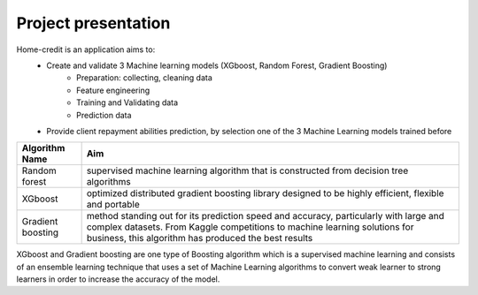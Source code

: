 Project presentation
--------------------

Home-credit is an application aims to:
    - Create and validate 3 Machine learning models (XGboost, Random Forest, Gradient Boosting)
        - Preparation: collecting, cleaning data
        - Feature engineering
        - Training and Validating data
        - Prediction data

    - Provide client repayment abilities prediction, by selection one of the 3 Machine Learning models trained before

=================== ==========================================================================================================================================================================================================================
Algorithm Name       Aim
=================== ==========================================================================================================================================================================================================================
Random forest       supervised machine learning algorithm that is constructed from decision tree algorithms
XGboost             optimized distributed gradient boosting library designed to be highly efficient, flexible and portable
Gradient boosting   method standing out for its prediction speed and accuracy, particularly with large and complex datasets. From Kaggle competitions to machine learning solutions for business, this algorithm has produced the best results
=================== ==========================================================================================================================================================================================================================


XGboost and Gradient boosting are one type of Boosting algorithm which is a supervised machine learning and consists of an ensemble learning technique that uses a set of Machine Learning algorithms to convert weak learner to strong learners in order to increase the accuracy of the model.
